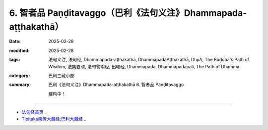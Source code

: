6. 智者品 Paṇḍitavaggo（巴利《法句义注》Dhammapada-aṭṭhakathā）
============================================================================

:date: 2025-02-28
:modified: 2025-02-28
:tags: 法句义注, 法句经, Dhammapada-aṭṭhakathā, DhammapadaAṭṭhakathā, DhpA, The Buddha's Path of Wisdom, 法集要颂, 法句譬喻经, 出曜经, Dhammapada, Dhammapadapāḷi, The Path of Dhamma
:category: 巴利三藏小部
:summary: 巴利《法句义注》Dhammapada-aṭṭhakathā 6. 智者品 Paṇḍitavaggo


   建构中！

----

- `法句经首页 <{filename}../dhp%zh.rst>`_ _

- `Tipiṭaka南传大藏经;巴利大藏经 <{filename}/articles/tipitaka/tipitaka%zh.rst>`_ _



..
  2025-02-28 create rst;  
